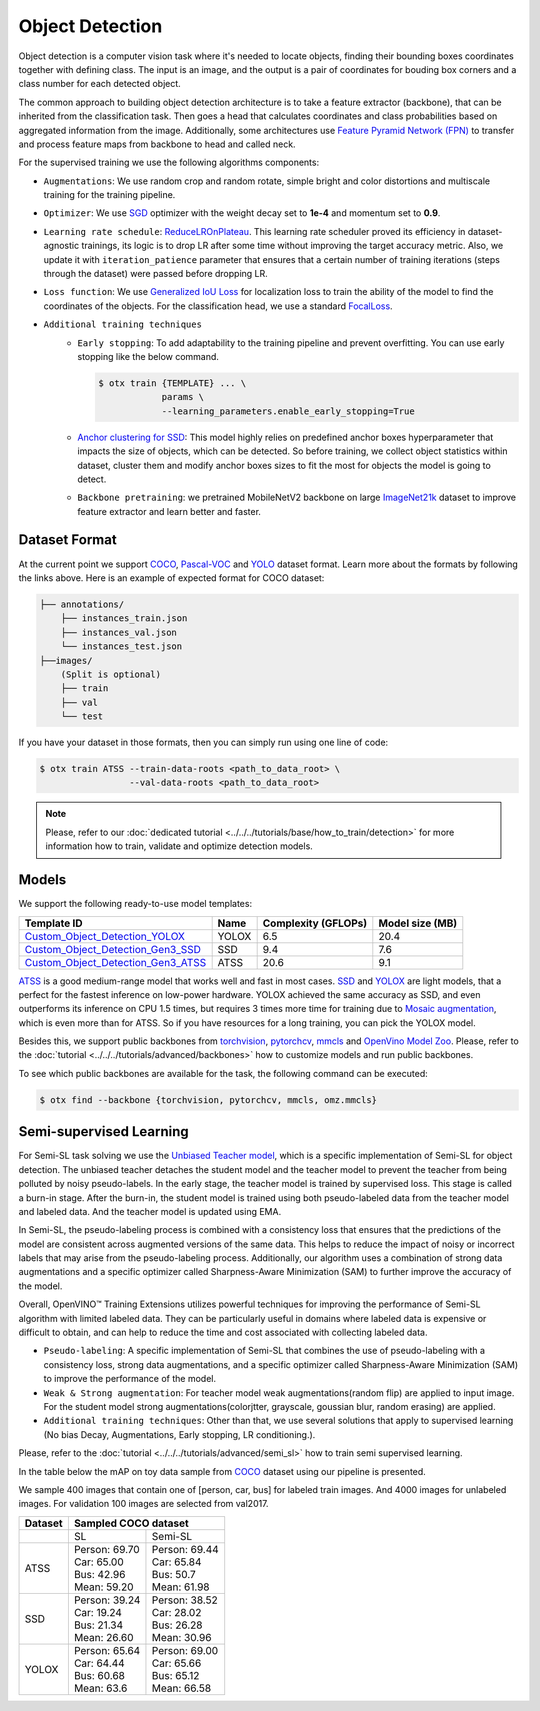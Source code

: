 Object Detection
================

Object detection is a computer vision task where it's needed to locate objects, finding their bounding boxes coordinates together with defining class. 
The input is an image, and the output is a pair of coordinates for bouding box corners and a class number for each detected object.

The common approach to building object detection architecture is to take a feature extractor (backbone), that can be inherited from the classification task.
Then goes a head that calculates coordinates and class probabilities based on aggregated information from the image.
Additionally, some architectures use `Feature Pyramid Network (FPN) <https://arxiv.org/abs/1612.03144>`_ to transfer and process feature maps from backbone to head and called neck.

For the supervised training we use the following algorithms components:

.. _od_supervised_pipeline:

- ``Augmentations``: We use random crop and random rotate, simple bright and color distortions and multiscale training for the training pipeline.

- ``Optimizer``: We use `SGD <https://en.wikipedia.org/wiki/Stochastic_gradient_descent>`_ optimizer with the weight decay set to **1e-4** and momentum set to **0.9**.

- ``Learning rate schedule``: `ReduceLROnPlateau <https://pytorch.org/docs/stable/generated/torch.optim.lr_scheduler.ReduceLROnPlateau.html>`_. This learning rate scheduler proved its efficiency in dataset-agnostic trainings, its logic is to drop LR after some time without improving the target accuracy metric. Also, we update it with ``iteration_patience`` parameter that ensures that a certain number of training iterations (steps through the dataset) were passed before dropping LR.

- ``Loss function``: We use `Generalized IoU Loss <https://giou.stanford.edu/>`_  for localization loss to train the ability of the model to find the coordinates of the objects. For the classification head, we use a standard `FocalLoss <https://arxiv.org/abs/1708.02002>`_.

- ``Additional training techniques``
    - ``Early stopping``: To add adaptability to the training pipeline and prevent overfitting. You can use early stopping like the below command.
      
      .. code-block::

        $ otx train {TEMPLATE} ... \
                    params \
                    --learning_parameters.enable_early_stopping=True

    - `Anchor clustering for SSD <https://arxiv.org/abs/2211.17170>`_: This model highly relies on predefined anchor boxes hyperparameter that impacts the size of objects, which can be detected. So before training, we collect object statistics within dataset, cluster them and modify anchor boxes sizes to fit the most for objects the model is going to detect. 
    
    - ``Backbone pretraining``: we pretrained MobileNetV2 backbone on large `ImageNet21k <https://github.com/Alibaba-MIIL/ImageNet21K>`_ dataset to improve feature extractor and learn better and faster.


**************
Dataset Format
**************

At the current point we support `COCO <https://cocodataset.org/#format-data>`_, 
`Pascal-VOC <https://openvinotoolkit.github.io/datumaro/docs/formats/pascal_voc/>`_ and
`YOLO <https://openvinotoolkit.github.io/datumaro/docs/formats/yolo/>`_ dataset format.
Learn more about the formats by following the links above. Here is an example of expected format for COCO dataset:

.. code::

  ├── annotations/
      ├── instances_train.json
      ├── instances_val.json
      └── instances_test.json
  ├──images/
      (Split is optional)
      ├── train
      ├── val
      └── test

If you have your dataset in those formats, then you can simply run using one line of code:

.. code::

    $ otx train ATSS --train-data-roots <path_to_data_root> \
                     --val-data-roots <path_to_data_root>

.. note::

    Please, refer to our :doc:`dedicated tutorial <../../../tutorials/base/how_to_train/detection>` for more information how to train, validate and optimize detection models.

******
Models
******

We support the following ready-to-use model templates:

+---------------------------------------------------------------------------------------------------------------------------------------------------------------------------------------+---------+---------------------+-----------------+
| Template ID                                                                                                                                                                           | Name    | Complexity (GFLOPs) | Model size (MB) |
+=======================================================================================================================================================================================+=========+=====================+=================+
| `Custom_Object_Detection_YOLOX <https://github.com/openvinotoolkit/training_extensions/blob/develop/otx/algorithms/detection/configs/detection/cspdarknet_yolox/template.yaml>`_      | YOLOX   | 6.5                 | 20.4            |
+---------------------------------------------------------------------------------------------------------------------------------------------------------------------------------------+---------+---------------------+-----------------+
| `Custom_Object_Detection_Gen3_SSD <https://github.com/openvinotoolkit/training_extensions/blob/develop/otx/algorithms/detection/configs/detection/mobilenetv2_ssd/template.yaml>`_    | SSD     | 9.4                 | 7.6             |
+---------------------------------------------------------------------------------------------------------------------------------------------------------------------------------------+---------+---------------------+-----------------+
| `Custom_Object_Detection_Gen3_ATSS <https://github.com/openvinotoolkit/training_extensions/blob/develop/otx/algorithms/detection/configs/detection/mobilenetv2_atss/template.yaml>`_  | ATSS    | 20.6                | 9.1             |
+---------------------------------------------------------------------------------------------------------------------------------------------------------------------------------------+---------+---------------------+-----------------+

`ATSS <https://arxiv.org/abs/1912.02424>`_ is a good medium-range model that works well and fast in most cases. 
`SSD <https://arxiv.org/abs/1512.02325>`_ and `YOLOX <https://arxiv.org/abs/2107.08430>`_ are light models, that a perfect for the fastest inference on low-power hardware.
YOLOX achieved the same accuracy as SSD, and even outperforms its inference on CPU 1.5 times, but requires 3 times more time for training due to `Mosaic augmentation <https://arxiv.org/pdf/2004.10934.pdf>`_, which is even more than for ATSS.
So if you have resources for a long training, you can pick the YOLOX model.

Besides this, we support public backbones from `torchvision <https://pytorch.org/vision/stable/index.html>`_, `pytorchcv <https://github.com/osmr/imgclsmob>`_, `mmcls <https://github.com/open-mmlab/mmclassification>`_ and `OpenVino Model Zoo <https://github.com/openvinotoolkit/open_model_zoo>`_.
Please, refer to the :doc:`tutorial <../../../tutorials/advanced/backbones>` how to customize models and run public backbones.

To see which public backbones are available for the task, the following command can be executed:

.. code-block::

        $ otx find --backbone {torchvision, pytorchcv, mmcls, omz.mmcls}

.. In the table below the test mAP on some academic datasets using our :ref:`supervised pipeline <od_supervised_pipeline>` is presented.
.. The results were obtained on our templates without any changes.
.. For hyperparameters, please, refer to the related template.
.. We trained each model with a single Nvidia GeForce RTX3090.

.. +-----------+------------+-----------+-----------+
.. | Model name| COCO       | PASCAL VOC| MinneApple|
.. +===========+============+===========+===========+
.. | YOLOX     | N/A        | N/A       | 24.5      |
.. +-----------+------------+-----------+-----------+
.. | SSD       | N/A        | N/A       | 31.2      |
.. +-----------+------------+-----------+-----------+
.. | ATSS      | N/A        | N/A       | 42.5      |
.. +-----------+------------+-----------+-----------+



************************
Semi-supervised Learning
************************

For Semi-SL task solving we use the `Unbiased Teacher model <https://arxiv.org/abs/2102.09480>`_, which is a specific implementation of Semi-SL for object detection. The unbiased teacher detaches the student model and the teacher model to prevent the teacher from being polluted by noisy pseudo-labels. In the early stage, the teacher model is trained by supervised loss. This stage is called a burn-in stage. After the burn-in, the student model is trained using both pseudo-labeled data from the teacher model and labeled data. And the teacher model is updated using
EMA.

In Semi-SL, the pseudo-labeling process is combined with a consistency loss that ensures that the predictions of the model are consistent across augmented versions of the same data. This helps to reduce the impact of noisy or incorrect labels that may arise from the pseudo-labeling process. Additionally, our algorithm uses a combination of strong data augmentations and a specific optimizer called Sharpness-Aware Minimization (SAM) to further improve the accuracy of the model.

Overall, OpenVINO™ Training Extensions utilizes powerful techniques for improving the performance of Semi-SL algorithm with limited labeled data. They can be particularly useful in domains where labeled data is expensive or difficult to obtain, and can help to reduce the time and cost associated with collecting labeled data.

.. _od_semi_supervised_pipeline:

- ``Pseudo-labeling``: A specific implementation of Semi-SL that combines the use of pseudo-labeling with a consistency loss, strong data augmentations, and a specific optimizer called Sharpness-Aware Minimization (SAM) to improve the performance of the model.

- ``Weak & Strong augmentation``: For teacher model weak augmentations(random flip) are applied to input image. For the student model strong augmentations(colorjtter, grayscale, goussian blur, random erasing) are applied.

- ``Additional training techniques``: Other than that, we use several solutions that apply to supervised learning (No bias Decay, Augmentations, Early stopping, LR conditioning.).

Please, refer to the :doc:`tutorial <../../../tutorials/advanced/semi_sl>` how to train semi supervised learning. 

In the table below the mAP on toy data sample from `COCO <https://cocodataset.org/#home>`_ dataset using our pipeline is presented. 

We sample 400 images that contain one of [person, car, bus] for labeled train images. And 4000 images for unlabeled images. For validation 100 images are selected from val2017.

+---------+--------------------------------------------+
| Dataset |            Sampled COCO dataset            |   
+=========+=====================+======================+
|         |          SL         |       Semi-SL        |
+---------+---------------------+----------------------+
|  ATSS   |  | Person: 69.70    | | Person: 69.44      |
|         |  | Car:    65.00    | | Car:    65.84      |
|         |  | Bus:    42.96    | | Bus:    50.7       |
|         |  | Mean:   59.20    | | Mean:   61.98      |
+---------+---------------------+----------------------+
|   SSD   | | Person: 39.24     | | Person: 38.52      |
|         | | Car:    19.24     | | Car:    28.02      |
|         | | Bus:    21.34     | | Bus:    26.28      |
|         | | Mean:   26.60     | | Mean:   30.96      |
+---------+---------------------+----------------------+
|  YOLOX  | | Person: 65.64     | | Person: 69.00      |
|         | | Car:    64.44     | | Car:   65.66       |
|         | | Bus:    60.68     | | Bus:   65.12       |
|         | | Mean:   63.6      | | Mean:  66.58       |
+---------+---------------------+----------------------+

.. ************************
.. Self-supervised Learning
.. ************************

.. To be added soon

.. ********************
.. Incremental Learning
.. ********************

.. To be added soon
